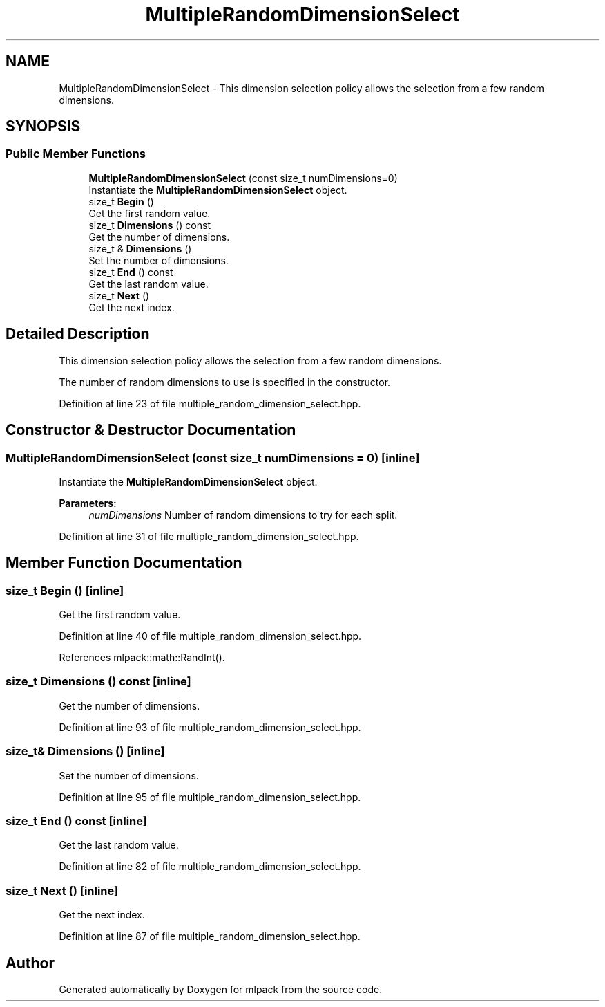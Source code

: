 .TH "MultipleRandomDimensionSelect" 3 "Sun Aug 22 2021" "Version 3.4.2" "mlpack" \" -*- nroff -*-
.ad l
.nh
.SH NAME
MultipleRandomDimensionSelect \- This dimension selection policy allows the selection from a few random dimensions\&.  

.SH SYNOPSIS
.br
.PP
.SS "Public Member Functions"

.in +1c
.ti -1c
.RI "\fBMultipleRandomDimensionSelect\fP (const size_t numDimensions=0)"
.br
.RI "Instantiate the \fBMultipleRandomDimensionSelect\fP object\&. "
.ti -1c
.RI "size_t \fBBegin\fP ()"
.br
.RI "Get the first random value\&. "
.ti -1c
.RI "size_t \fBDimensions\fP () const"
.br
.RI "Get the number of dimensions\&. "
.ti -1c
.RI "size_t & \fBDimensions\fP ()"
.br
.RI "Set the number of dimensions\&. "
.ti -1c
.RI "size_t \fBEnd\fP () const"
.br
.RI "Get the last random value\&. "
.ti -1c
.RI "size_t \fBNext\fP ()"
.br
.RI "Get the next index\&. "
.in -1c
.SH "Detailed Description"
.PP 
This dimension selection policy allows the selection from a few random dimensions\&. 

The number of random dimensions to use is specified in the constructor\&. 
.PP
Definition at line 23 of file multiple_random_dimension_select\&.hpp\&.
.SH "Constructor & Destructor Documentation"
.PP 
.SS "\fBMultipleRandomDimensionSelect\fP (const size_t numDimensions = \fC0\fP)\fC [inline]\fP"

.PP
Instantiate the \fBMultipleRandomDimensionSelect\fP object\&. 
.PP
\fBParameters:\fP
.RS 4
\fInumDimensions\fP Number of random dimensions to try for each split\&. 
.RE
.PP

.PP
Definition at line 31 of file multiple_random_dimension_select\&.hpp\&.
.SH "Member Function Documentation"
.PP 
.SS "size_t Begin ()\fC [inline]\fP"

.PP
Get the first random value\&. 
.PP
Definition at line 40 of file multiple_random_dimension_select\&.hpp\&.
.PP
References mlpack::math::RandInt()\&.
.SS "size_t Dimensions () const\fC [inline]\fP"

.PP
Get the number of dimensions\&. 
.PP
Definition at line 93 of file multiple_random_dimension_select\&.hpp\&.
.SS "size_t& Dimensions ()\fC [inline]\fP"

.PP
Set the number of dimensions\&. 
.PP
Definition at line 95 of file multiple_random_dimension_select\&.hpp\&.
.SS "size_t End () const\fC [inline]\fP"

.PP
Get the last random value\&. 
.PP
Definition at line 82 of file multiple_random_dimension_select\&.hpp\&.
.SS "size_t Next ()\fC [inline]\fP"

.PP
Get the next index\&. 
.PP
Definition at line 87 of file multiple_random_dimension_select\&.hpp\&.

.SH "Author"
.PP 
Generated automatically by Doxygen for mlpack from the source code\&.
